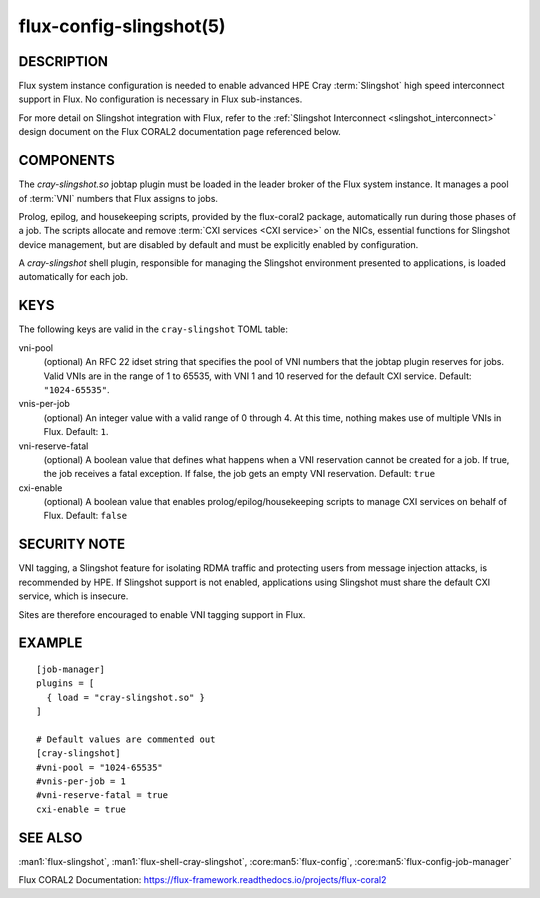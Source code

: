 ========================
flux-config-slingshot(5)
========================


DESCRIPTION
===========

Flux system instance configuration is needed to enable advanced HPE Cray
:term:`Slingshot` high speed interconnect support in Flux.  No configuration
is necessary in Flux sub-instances.

For more detail on Slingshot integration with Flux, refer to the
:ref:`Slingshot Interconnect <slingshot_interconnect>` design document
on the Flux CORAL2 documentation page referenced below.

COMPONENTS
==========

The `cray-slingshot.so` jobtap plugin must be loaded in the leader broker
of the Flux system instance.  It manages a pool of :term:`VNI` numbers
that Flux assigns to jobs.

Prolog, epilog, and housekeeping scripts, provided by the flux-coral2 package,
automatically run during those phases of a job.  The scripts allocate and
remove :term:`CXI services <CXI service>` on the NICs, essential functions
for Slingshot device management, but are disabled by default and must be
explicitly enabled by configuration.

A `cray-slingshot` shell plugin, responsible for managing the Slingshot
environment presented to applications, is loaded automatically for each job.

KEYS
====

The following keys are valid in the ``cray-slingshot`` TOML table:

vni-pool
   (optional) An RFC 22 idset string that specifies the pool of VNI numbers
   that the jobtap plugin reserves for jobs.  Valid VNIs are in the range
   of 1 to 65535, with VNI 1 and 10 reserved for the default CXI service.
   Default: ``"1024-65535"``.

vnis-per-job
   (optional) An integer value with a valid range of 0 through 4.
   At this time, nothing makes use of multiple VNIs in Flux.  Default: ``1``.

vni-reserve-fatal
   (optional) A boolean value that defines what happens when a VNI
   reservation cannot be created for a job.  If true, the job receives a
   fatal exception.  If false, the job gets an empty VNI reservation.
   Default: ``true``

cxi-enable
   (optional) A boolean value that enables prolog/epilog/housekeeping scripts
   to manage CXI services on behalf of Flux.  Default: ``false``

SECURITY NOTE
=============

VNI tagging, a Slingshot feature for isolating RDMA traffic and protecting
users from message injection attacks, is recommended by HPE.  If Slingshot
support is not enabled, applications using Slingshot must share the default
CXI service, which is insecure.

Sites are therefore encouraged to enable VNI tagging support in Flux.

EXAMPLE
=======

::

   [job-manager]
   plugins = [
     { load = "cray-slingshot.so" }
   ]

   # Default values are commented out
   [cray-slingshot]
   #vni-pool = "1024-65535"
   #vnis-per-job = 1
   #vni-reserve-fatal = true
   cxi-enable = true


SEE ALSO
========

:man1:`flux-slingshot`, :man1:`flux-shell-cray-slingshot`,
:core:man5:`flux-config`, :core:man5:`flux-config-job-manager`

Flux CORAL2 Documentation:
https://flux-framework.readthedocs.io/projects/flux-coral2
